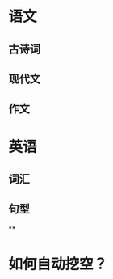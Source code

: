 * 语文
** 古诗词
:LOGBOOK:
CLOCK: [2023-05-14 Sun 09:38:01]--[2023-05-14 Sun 09:38:02] =>  00:00:01
CLOCK: [2023-05-14 Sun 09:38:32]
:END:
** 现代文
** 作文
* 英语
** 词汇
** 句型
**
* 如何自动挖空？
